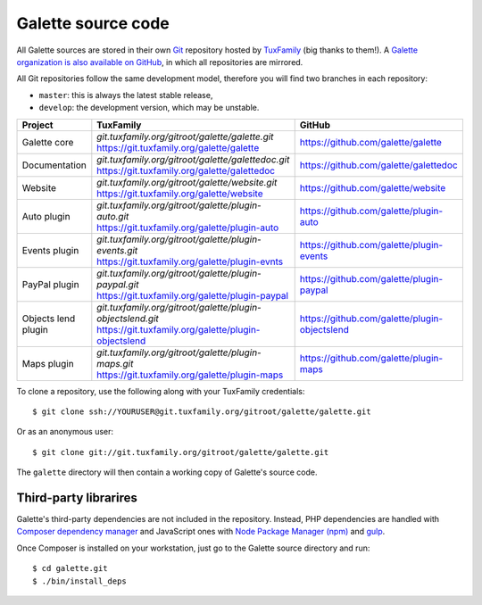 *******************
Galette source code
*******************

All Galette sources are stored in their own `Git <https://en.wikipedia.org/wiki/Git>`_ repository hosted by `TuxFamily <https://www.tuxfamily.org>`_ (big thanks to them!).
A `Galette organization is also available on GitHub <https://github.com/galette/>`_, in which all repositories are mirrored.

All Git repositories follow the same development model, therefore you will find two branches in each repository:

* ``master``: this is always the latest stable release,
* ``develop``: the development version, which may be unstable.

+-----------------------+----------------------------------------------------------------+-----------------------------------------------+
| Project               | TuxFamily                                                      | GitHub                                        |
|                       |                                                                |                                               |
+=======================+================================================================+===============================================+
| Galette core          | | `git.tuxfamily.org/gitroot/galette/galette.git`              | https://github.com/galette/galette            |
|                       | | https://git.tuxfamily.org/galette/galette                    |                                               |
+-----------------------+----------------------------------------------------------------+-----------------------------------------------+
| Documentation         | | `git.tuxfamily.org/gitroot/galette/galettedoc.git`           | https://github.com/galette/galettedoc         |
|                       | | https://git.tuxfamily.org/galette/galettedoc                 |                                               |
+-----------------------+----------------------------------------------------------------+-----------------------------------------------+
| Website               | | `git.tuxfamily.org/gitroot/galette/website.git`              | https://github.com/galette/website            |
|                       | | https://git.tuxfamily.org/galette/website                    |                                               |
+-----------------------+----------------------------------------------------------------+-----------------------------------------------+
| Auto plugin           | | `git.tuxfamily.org/gitroot/galette/plugin-auto.git`          | https://github.com/galette/plugin-auto        |
|                       | | https://git.tuxfamily.org/galette/plugin-auto                |                                               |
+-----------------------+----------------------------------------------------------------+-----------------------------------------------+
| Events plugin         | | `git.tuxfamily.org/gitroot/galette/plugin-events.git`        | https://github.com/galette/plugin-events      |
|                       | | https://git.tuxfamily.org/galette/plugin-evnts               |                                               |
+-----------------------+----------------------------------------------------------------+-----------------------------------------------+
| PayPal plugin         | | `git.tuxfamily.org/gitroot/galette/plugin-paypal.git`        | https://github.com/galette/plugin-paypal      |
|                       | | https://git.tuxfamily.org/galette/plugin-paypal              |                                               |
+-----------------------+----------------------------------------------------------------+-----------------------------------------------+
| Objects lend plugin   | | `git.tuxfamily.org/gitroot/galette/plugin-objectslend.git`   | https://github.com/galette/plugin-objectslend |
|                       | | https://git.tuxfamily.org/galette/plugin-objectslend         |                                               |
+-----------------------+----------------------------------------------------------------+-----------------------------------------------+
| Maps plugin           | | `git.tuxfamily.org/gitroot/galette/plugin-maps.git`          | https://github.com/galette/plugin-maps        |
|                       | | https://git.tuxfamily.org/galette/plugin-maps                |                                               |
+-----------------------+----------------------------------------------------------------+-----------------------------------------------+

To clone a repository, use the following along with your TuxFamily credentials:

::

   $ git clone ssh://YOURUSER@git.tuxfamily.org/gitroot/galette/galette.git

Or as an anonymous user:

::

   $ git clone git://git.tuxfamily.org/gitroot/galette/galette.git

The ``galette`` directory will then contain a working copy of Galette's source code.

.. _deps:

Third-party librarires
----------------------

Galette's third-party dependencies are not included in the repository.
Instead, PHP dependencies are handled with `Composer dependency manager <https://getcomposer.org>`_ and JavaScript ones with `Node Package Manager (npm) <https://npmjs.com>`_ and `gulp <https://gulpjs.com/>`_.

Once Composer is installed on your workstation, just go to the Galette source directory and run:

::

   $ cd galette.git
   $ ./bin/install_deps

